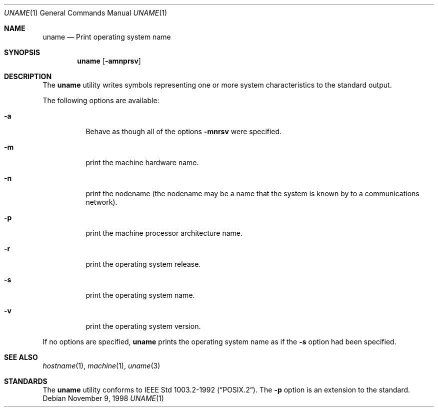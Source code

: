 .\"	$NetBSD: uname.1,v 1.11 2003/08/07 11:16:53 agc Exp $
.\"
.\" Copyright (c) 1990 The Regents of the University of California.
.\" All rights reserved.
.\"
.\" Redistribution and use in source and binary forms, with or without
.\" modification, are permitted provided that the following conditions
.\" are met:
.\" 1. Redistributions of source code must retain the above copyright
.\"    notice, this list of conditions and the following disclaimer.
.\" 2. Redistributions in binary form must reproduce the above copyright
.\"    notice, this list of conditions and the following disclaimer in the
.\"    documentation and/or other materials provided with the distribution.
.\" 3. Neither the name of the University nor the names of its contributors
.\"    may be used to endorse or promote products derived from this software
.\"    without specific prior written permission.
.\"
.\" THIS SOFTWARE IS PROVIDED BY THE REGENTS AND CONTRIBUTORS ``AS IS'' AND
.\" ANY EXPRESS OR IMPLIED WARRANTIES, INCLUDING, BUT NOT LIMITED TO, THE
.\" IMPLIED WARRANTIES OF MERCHANTABILITY AND FITNESS FOR A PARTICULAR PURPOSE
.\" ARE DISCLAIMED.  IN NO EVENT SHALL THE REGENTS OR CONTRIBUTORS BE LIABLE
.\" FOR ANY DIRECT, INDIRECT, INCIDENTAL, SPECIAL, EXEMPLARY, OR CONSEQUENTIAL
.\" DAMAGES (INCLUDING, BUT NOT LIMITED TO, PROCUREMENT OF SUBSTITUTE GOODS
.\" OR SERVICES; LOSS OF USE, DATA, OR PROFITS; OR BUSINESS INTERRUPTION)
.\" HOWEVER CAUSED AND ON ANY THEORY OF LIABILITY, WHETHER IN CONTRACT, STRICT
.\" LIABILITY, OR TORT (INCLUDING NEGLIGENCE OR OTHERWISE) ARISING IN ANY WAY
.\" OUT OF THE USE OF THIS SOFTWARE, EVEN IF ADVISED OF THE POSSIBILITY OF
.\" SUCH DAMAGE.
.\"
.\"     from: @(#)du.1	6.13 (Berkeley) 6/20/91
.\"	$NetBSD: uname.1,v 1.11 2003/08/07 11:16:53 agc Exp $
.\"
.Dd November 9, 1998
.Dt UNAME 1
.Os
.Sh NAME
.Nm uname
.Nd Print operating system name
.Sh SYNOPSIS
.Nm
.Op Fl amnprsv
.Sh DESCRIPTION
The
.Nm
utility writes symbols representing one or more system characteristics
to the standard output.
.Pp
The following options are available:
.Bl -tag -width indent
.It Fl a
Behave as though all of the options
.Fl mnrsv
were specified.
.It Fl m
print the machine hardware name.
.It Fl n
print the nodename (the nodename may be a name
that the system is known by to a communications
network).
.It Fl p
print the machine processor architecture name.
.It Fl r
print the operating system release.
.It Fl s
print the operating system name.
.It Fl v
print the operating system version.
.El
.Pp
If no options are specified,
.Nm
prints the operating system name as if the
.Fl s
option had been specified.
.Sh SEE ALSO
.Xr hostname 1 ,
.Xr machine 1 ,
.Xr uname 3
.Sh STANDARDS
The
.Nm
utility conforms to
.St -p1003.2-92 .
The
.Fl p
option is an extension to the standard.
